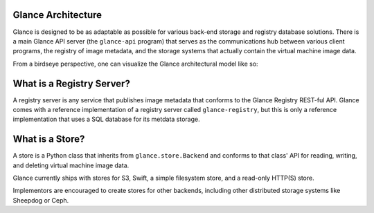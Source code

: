 ..
      Copyright 2010 OpenStack, LLC
      All Rights Reserved.

      Licensed under the Apache License, Version 2.0 (the "License"); you may
      not use this file except in compliance with the License. You may obtain
      a copy of the License at

          http://www.apache.org/licenses/LICENSE-2.0

      Unless required by applicable law or agreed to in writing, software
      distributed under the License is distributed on an "AS IS" BASIS, WITHOUT
      WARRANTIES OR CONDITIONS OF ANY KIND, either express or implied. See the
      License for the specific language governing permissions and limitations
      under the License.

Glance Architecture
===================

Glance is designed to be as adaptable as possible for various back-end storage
and registry database solutions. There is a main Glance API server
(the ``glance-api`` program) that serves as the communications hub between
various client programs, the registry of image metadata, and the storage
systems that actually contain the virtual machine image data.

From a birdseye perspective, one can visualize the Glance architectural model
like so:

.. graphviz::

  digraph birdseye {
    node [fontsize=10 fontname="Monospace"]
    a [label="Client A"]
    b [label="Client B"]
    c [label="Client C"]
    d [label="Glance API Server"]
    e [label="Registry Server"]
    f [label="Store Adapter"]
    g [label="S3 Store"]
    h [label="Swift Store"]
    i [label="Filesystem Store"]
    j [label="HTTP Store"]
    a -> d [dir=both]
    b -> d [dir=both]
    c -> d [dir=both]
    d -> e [dir=both]
    d -> f [dir=both]
    f -> g [dir=both]
    f -> h [dir=both]
    f -> i [dir=both]
    f -> j [dir=both]

  }

What is a Registry Server?
==========================

A registry server is any service that publishes image metadata that conforms
to the Glance Registry REST-ful API. Glance comes with a reference
implementation of a registry server called ``glance-registry``, but this is
only a reference implementation that uses a SQL database for its metdata
storage.

What is a Store?
================

A store is a Python class that inherits from ``glance.store.Backend`` and
conforms to that class' API for reading, writing, and deleting virtual
machine image data.

Glance currently ships with stores for S3, Swift, a simple filesystem store,
and a read-only HTTP(S) store.

Implementors are encouraged to create stores for other backends, including
other distributed storage systems like Sheepdog or Ceph.
